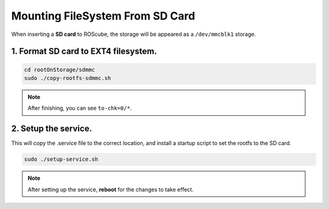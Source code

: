 Mounting FileSystem From SD Card
################################

When inserting a **SD card** to ROScube, the storage will be appeared as a ``/dev/mmcblk1`` storage.

1. Format SD card to EXT4 filesystem.
-------------------------------------

.. code-block:: bash

    cd rootOnStorage/sdmmc
    sudo ./copy-rootfs-sdmmc.sh

.. image:: images/sdmmc-copy.png
  :width: 80%
  :align: center

.. note:: 
    
    After finishing, you can see ``to-chk=0/*``.

2. Setup the service. 
---------------------

This will copy the .service file to the correct location, and install a startup script to set the rootfs to the SD card.

.. code-block:: bash

    sudo ./setup-service.sh

.. image:: images/sdmmc-setup.png
  :width: 80%
  :align: center

.. note:: 
    
    After setting up the service, **reboot** for the changes to take effect.

